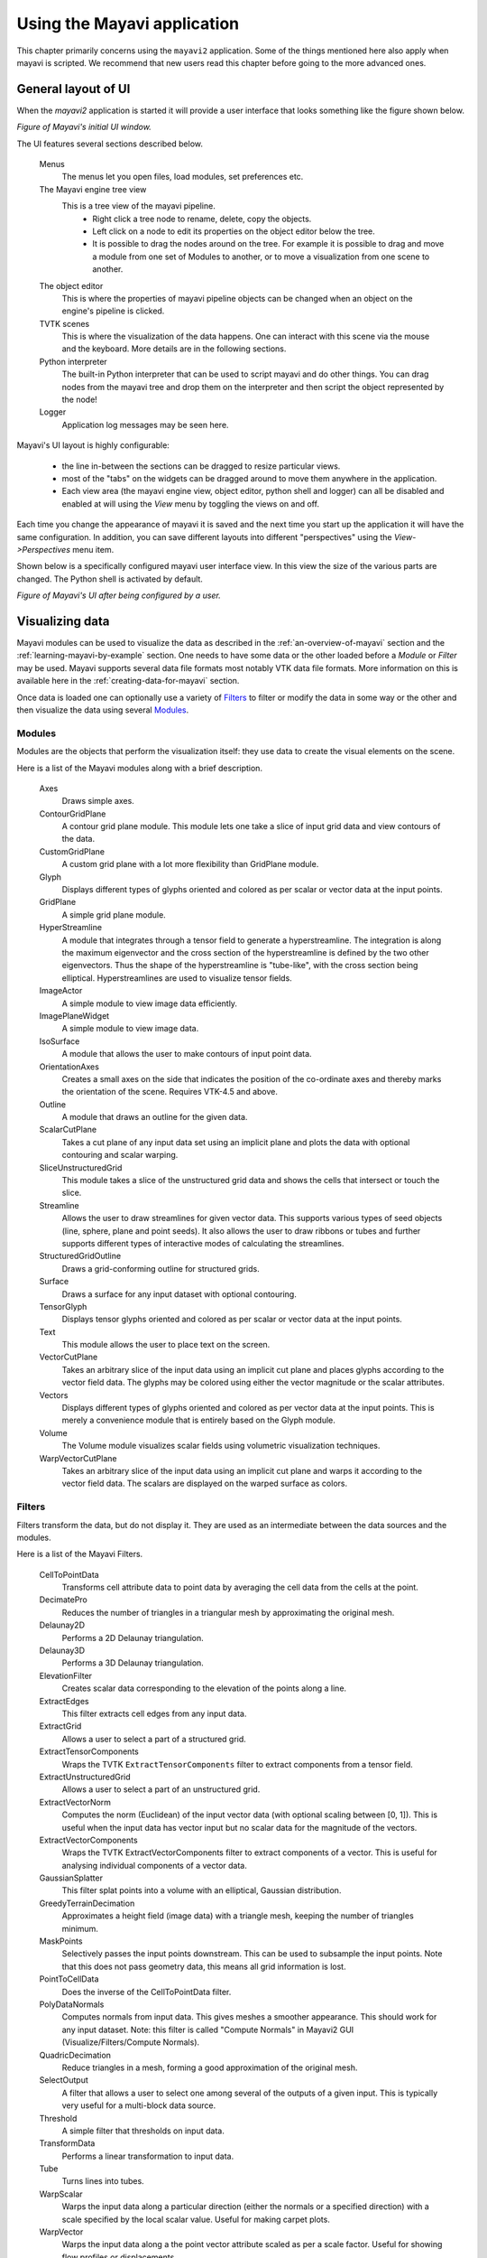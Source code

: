 .. _using-the-mayavi-application:

Using the Mayavi application
=============================

This chapter primarily concerns using the ``mayavi2`` application.
Some of the things mentioned here also apply when mayavi is scripted.
We recommend that new users read this chapter before going to the more
advanced ones.

.. _general-layout-of-ui:

General layout of UI
--------------------

When the `mayavi2` application is started it will provide a user
interface that looks something like the figure shown below.

.. image:: images/mayavi_ui_first.png
   :alt: Figure of Mayavi's initial UI window.

*Figure of Mayavi's initial UI window.*


The UI features several sections described below.

  Menus
    The menus let you open files, load modules, set preferences etc.

  The Mayavi engine tree view
    This is a tree view of the mayavi pipeline.
      * Right click a tree node to rename, delete, copy the objects.

      * Left click on a node to edit its properties on the object
        editor below the tree.

      * It is possible to drag the nodes around on the tree.  For
        example it is possible to drag and move a module from one set
        of Modules to another, or to move a visualization from one
        scene to another.

  The object editor 
    This is where the properties of mayavi pipeline objects can be
    changed when an object on the engine's pipeline is clicked.

  TVTK scenes
    This is where the visualization of the data happens.  One can
    interact with this scene via the mouse and the keyboard.  More
    details are in the following sections.

  Python interpreter
    The built-in Python interpreter that can be used to script mayavi
    and do other things.  You can drag nodes from the mayavi tree and
    drop them on the interpreter and then script the object represented
    by the node!

  Logger
    Application log messages may be seen here.


Mayavi's UI layout is highly configurable:

 * the line in-between the sections can be dragged to resize
   particular views.

 * most of the "tabs" on the widgets can be dragged around to move
   them anywhere in the application.

 * Each view area (the mayavi engine view, object editor, python shell
   and logger) can all be disabled and enabled at will using the
   `View` menu by toggling the views on and off.

Each time you change the appearance of mayavi it is saved and the next
time you start up the application it will have the same configuration.
In addition, you can save different layouts into different
"perspectives" using the `View->Perspectives` menu item.

Shown below is a specifically configured mayavi user interface view.
In this view the size of the various parts are changed.  The Python
shell is activated by default.

.. image:: images/mayavi_ui_second.png
   :alt: Figure of Mayavi's UI after being configured by a user.

*Figure of Mayavi's UI after being configured by a user.*


Visualizing data
----------------

Mayavi modules can be used to visualize the data as described in the 
:ref:`an-overview-of-mayavi` section and the :ref:`learning-mayavi-by-example`
section.  One needs to have some data or the other loaded before a
`Module` or `Filter` may be used.  Mayavi supports several data file
formats most notably VTK data file formats.  More information on this is
available here in the :ref:`creating-data-for-mayavi` section.

Once data is loaded one can optionally use a variety of `Filters`_ to
filter or modify the data in some way or the other and then visualize
the data using several `Modules`_. 

.. _modules:

Modules
~~~~~~~

Modules are the objects that perform the visualization itself: they use
data to create the visual elements on the scene.

Here is a list of the Mayavi modules along with a brief description.

   Axes   
         Draws simple axes.

   ContourGridPlane
          A contour grid plane module. This module lets one take a
          slice of input grid data and view contours of the data.

   CustomGridPlane
          A custom grid plane with a lot more flexibility than
          GridPlane module.

   Glyph  
          Displays different types of glyphs oriented and colored
          as per scalar or vector data at the input points.

   GridPlane
          A simple grid plane module.

   HyperStreamline
          A  module that integrates through a tensor field to generate a
          hyperstreamline. The integration is along the maximum
          eigenvector and the cross section of the hyperstreamline is
          defined by the two other eigenvectors. Thus the shape of the
          hyperstreamline is "tube-like", with the cross  section being
          elliptical. Hyperstreamlines are used to visualize tensor
          fields.

   ImageActor
          A simple module to view image data efficiently.

   ImagePlaneWidget
          A simple module to view image data.

   IsoSurface
          A module that allows the user to make contours of input
          point data.

   OrientationAxes
          Creates a small axes on the side that indicates the
          position of the co-ordinate axes and thereby marks the
          orientation of the scene. Requires VTK-4.5 and above.

   Outline
          A module that draws an outline for the given data.

   ScalarCutPlane
          Takes a cut plane of any input data set using an
          implicit plane and plots the data with optional
          contouring and scalar warping.

   SliceUnstructuredGrid
          This module takes a slice of the unstructured grid data
          and shows the cells that intersect or touch the slice.

   Streamline
          Allows the user to draw streamlines for given vector
          data. This supports various types of seed objects (line,
          sphere, plane and point seeds). It also allows the user
          to draw ribbons or tubes and further supports different
          types of interactive modes of calculating the
          streamlines.

   StructuredGridOutline
          Draws a grid-conforming outline for structured grids.

   Surface
          Draws a surface for any input dataset with optional contouring.

   TensorGlyph
          Displays tensor glyphs oriented and colored as per scalar or
          vector data at the input points.

   Text   
          This module allows the user to place text on the screen.

   VectorCutPlane
          Takes an arbitrary slice of the input data using an
          implicit cut plane and places glyphs according to the
          vector field data. The glyphs may be colored using
          either the vector magnitude or the scalar attributes.

   Vectors
          Displays different types of glyphs oriented and colored
          as per vector data at the input points. This is merely a
          convenience module that is entirely based on the Glyph
          module.

   Volume 
          The Volume module visualizes scalar fields using
          volumetric visualization techniques.

   WarpVectorCutPlane
          Takes an arbitrary slice of the input data using an
          implicit cut plane and warps it according to the vector
          field data. The scalars are displayed on the warped
          surface as colors.


.. _filters:


Filters
~~~~~~~
Filters transform the data, but do not display it. They are used as an
intermediate between the data sources and the modules.

Here is a list of the Mayavi Filters.


   CellToPointData
          Transforms cell attribute data to point data by
          averaging the cell data from the cells at the point.

   DecimatePro
          Reduces the number of triangles in a triangular mesh by
          approximating the original mesh.

   Delaunay2D
          Performs a 2D Delaunay triangulation.

   Delaunay3D
          Performs a 3D Delaunay triangulation.

   ElevationFilter
          Creates scalar data corresponding to the elevation of the
          points along a line.

   ExtractEdges
          This filter extracts cell edges from any input data.

   ExtractGrid
          Allows a user to select a part of a structured grid.

   ExtractTensorComponents
          Wraps the TVTK ``ExtractTensorComponents`` filter to extract
          components from a tensor field.

   ExtractUnstructuredGrid
          Allows a user to select a part of an unstructured grid.

   ExtractVectorNorm
          Computes the norm (Euclidean) of the input vector data
          (with optional scaling between [0, 1]). This is useful
          when the input data has vector input but no scalar data
          for the magnitude of the vectors.
	  
   ExtractVectorComponents
	  Wraps the TVTK ExtractVectorComponents filter to extract
	  components of a vector. This is useful for analysing
	  individual components of a vector data.

   GaussianSplatter
          This filter splat points into a volume with an elliptical,
          Gaussian distribution.

   GreedyTerrainDecimation
          Approximates a height field (image data) with a triangle mesh,
          keeping the number of triangles minimum.

   MaskPoints
          Selectively passes the input points downstream. This can
          be used to subsample the input points.  Note that this
          does not pass geometry data, this means all grid
          information is lost.

   PointToCellData
          Does the inverse of the CellToPointData filter.

   PolyDataNormals
          Computes normals from input data. This gives meshes a
          smoother appearance. This should work for any input
          dataset. Note: this filter is called "Compute Normals"
          in Mayavi2 GUI (Visualize/Filters/Compute Normals).

   QuadricDecimation
          Reduce triangles in a mesh, forming a good approximation of the
          original mesh.

   SelectOutput
          A filter that allows a user to select one among several of the
          outputs of a given input.  This is typically very useful for a
          multi-block data source.

   Threshold
          A simple filter that thresholds on input data.

   TransformData
          Performs a linear transformation to input data.

   Tube
          Turns lines into tubes.

   WarpScalar
          Warps the input data along a particular direction
          (either the normals or a specified direction) with a
          scale specified by the local scalar value. Useful for
          making carpet plots.

   WarpVector
          Warps the input data along a the point vector attribute
          scaled as per a scale factor.  Useful for showing flow
          profiles or displacements.

.. _interaction-with-the-scene:

Interaction with the scene
--------------------------

The TVTK scenes on the UI can be closed by clicking on the little 'x'
icon on the tab.  Each scene features a toolbar that supports various
features:

  * Buttons to set the view to view along the positive or negative X,
    Y and Z axes or obtain an isometric view.

  * A button to turn on parallel projection instead of the default
    perspective projection.  This is particularly useful when one is
    looking at 2D plots.

  * A button to turn on an axes to indicate the x, y and z axes.

  * A button to turn on full-screen viewing.  Note that once
    full-screen mode is entered one must press 'q' or 'e' to get back
    a normal window.

  * A button to save the scene to a variety of image formats.  The
    image format to use is determined by the extension provided for
    the file.

  * A button that provides a UI to configure the scene properties.

The primary means to interact with the scene is to use the mouse and
keyboard.


Mouse interaction
~~~~~~~~~~~~~~~~~

There are two modes of mouse interaction:

  * Camera mode: the default, where the camera is operated on with
    mouse moves.  This mode is activated by pressing the 'c' key.

  * Actor mode: in this mode the mouse actions operate on the actor
    the mouse is currently above.  This mode is activated by pressing
    the 'a' key.

The view on the scene can be changed by using various mouse actions.
Usually these are accomplished by holding down a mouse button and
dragging.

  * holding the left mouse button down and dragging will rotate the
    camera/actor in the direction moved.

        - Holding down "SHIFT" when doing this will pan the scene --
          just like the middle button.

        - Holding down "CONTROL" will rotate about the camera's focal
          point.

        - Holding down "SHIFT" and "CONTROL" and dragging up will zoom
          in and dragging down will zoom out.  This is like the right
          button.

  * holding the right mouse button down and dragging upwards will zoom
    in (or increase the actors scale) and dragging downwards will zoom
    out (or reduce scale).

  * holding the middle mouse button down and dragging will pan the
    scene or translate the object.

  * Rotating the mouse wheel upwards will zoom in and downwards will
    zoom out.


Keyboard interaction
~~~~~~~~~~~~~~~~~~~~

The scene supports several features activated via keystrokes.  These
are:
 
 * '3': Turn on/off stereo rendering.  This may not work if the
   'stereo' preference item is not set to True.

 * 'a': Use actor mode for mouse interaction instead of camera mode.

 * 'c': Use camera mode for mouse interaction instead of actor mode.

 * 'e'/'q'/'Esc': Exit full-screen mode.

 * 'f': Move camera's focal point to current mouse location.  This
   will move the camera focus to center the view at the current mouse
   position.

 * 'j': Use joystick mode for the mouse interaction.  In joystick mode
   the mouse somewhat mimics a joystick.  For example, holding the
   mouse left button down when away from the center will rotate the
   scene.

 * 'l': Configure the lights that are illumining the scene.  This will
   pop-up a window to change the light configuration.

 * 'p': Pick the data at the current mouse point.  This will pop-up a
   window with information on the current pick.  The UI will also
   allow one to change the behavior of the picker to pick cells,
   points or arbitrary points.

 * 'r': Reset the camera focal point and position.  This is very handy.

 * 's': Save the scene to an image, this will first popup a file
   selection dialog box so you can choose the filename, the extension of
   the filename determines the image type.

 * 't': Use trackball mode for the mouse interaction.  This is the
   default mode for the mouse interaction.

 * '='/'+': Zoom in.

 * '-': Zoom out.

 * 'left'/'right'/'up'/'down' arrows: Pressing the left, right, up and
   down arrow let you rotate the camera in those directions.  When
   "SHIFT" modifier is also held down the camera is panned.

.. _the-embedded-python-interpreter:

The embedded Python interpreter
-------------------------------

The embedded Python interpreter offers extremely powerful
possibilities.  The interpreter features command completion, automatic
documentation, tooltips and some multi-line editing.  In addition it
supports the following features:

 * The name ``mayavi`` is automatically bound to the
   ``enthought.mayavi.script.Script`` instance.  This may be used to
   easily script mayavi.

 * The name ``application`` is bound to the envisage application.

 * If a Python file is opened via the ``File->Open File...`` menu item
   one can edit it with a color syntax capable editor.  To execute
   this script in the embedded Python interpreter, the user may type
   ``Control-r`` on the editor window.  To save the file press
   ``Control-s``.  This is a very handy feature when developing simple
   mayavi scripts.

 * As mentioned earlier, one may drag and drop nodes from the Mayavi
   engine tree view onto the Python shell.  The object may then be
   scripted as one normally would.  A commonly used pattern when this
   is done is the following::

     >>> tvtk_scene_1
     <enthought.mayavi.core.scene.Scene object at 0x9f4cbe3c>
     >>> s = _

   In this case the name ``s`` is bound to the dropped tvtk_scene
   object.  The ``_`` variable stores the last evaluated expression
   which is the dropped object.  Using ``tvtk_scene_1`` will also work
   but is a mouthful.

.. _command-line-arguments:

Command line arguments
----------------------

The ``mayavi2`` application features several useful command line
arguments that are described in the following section.  These options
are described in the ``mayavi2`` man page as well.

Mayavi can be run like so::

       mayavi2 [options] [args]

Where ``arg1``, ``arg2`` etc.  are optional file names that correspond
to saved Mayavi2 visualizations (``filename.mv2``) or Mayavi2 scripts
(``filename.py``).  If no options or arguments are provided mayavi
will start up with a default blank scene.

The options are:

-h
      This prints all the available command line options and exits.
      Also available through --help.

-V
      This prints the Mayavi version on the command line and exits.
      Also available through --version.

-z file_name
      This loads a previously saved Mayavi2 visualization.  Also
      available through --viz file_name or --visualization
      file_name.

-d vtk_file
      Opens a (legacy or XML) VTK file (``*.vt*``) passed as the
      argument.  Also available through --vtk.

-p plot3d_xyz_file
      This opens a PLOT3D co-ordinate file passed as the argument.
      The plot3d-xyz-file must be a PLOT3D single block
      co-ordinate file. Also available through --plot3d-xyz.


-q plot3d_q_file
      This opens a PLOT3D (single block) solution file passed as the
      argument. Please note that this option must always follow a
      -p or --plot3d-xyz option.  Also available through
      --plot3d-q.

-w vrml-file
      Imports a VRML2 scene given an appropriate file.  Also available
      through --vrml.

-3 threed-studio-file
      Imports a 3D Studio scene given an appropriate file.  Also
      available through --3ds.

-m module-name
      A module is an object that actually visualizes the data.  The
      given ``module-name`` is loaded in the current ``ModuleManager``.
      The module name must be a valid one if not you will get an error
      message.

      If a module is specified as ``package.sub.module.SomeModule``
      then the module (``SomeModule``) is imported from
      ``package.sub.module``.  Standard modules provided with
      ``mayavi2`` do not need the full path specification.  For
      example::

         mayavi2 -d data.vtk -m Outline -m user_modules.AModule

      In this example ``Outline`` is a standard module and
      ``user_modules.AModule`` is some user defined module.
      Also available through --module.

-f filter-name
      A filter is an object that filters out the data in some way or
      the other.  The given ``filter-name`` is loaded with respect to
      the current source/filter object.  The filter name must be a
      valid one if not you will get an error message.

      If the filter is specified as ``package.sub.filter.SomeFilter``
      then the filter (``SomeFilter``) is imported from
      ``package.sub.filter``.  Standard modules provided with
      ``mayavi2`` do not need the full path specification.  For
      example::

         mayavi2 -d data.vtk -f ExtractVectorNorm -f user_filters.AFilter

      In this example ``ExtractVectorNorm`` is a standard filter and
      ``user_filters.AFilter`` is some user defined filter.
      Also available through --filter.

-M
      Starts up a new module manager on the Mayavi pipeline. Also
      available through --module-mgr.

-n
      Creates a new window/scene. Any options passed after this will
       apply to this newly created scene.  Also available through
       --new-window.

-x script-file
      This executes the given script in a namespace where we guarantee
      that the name 'mayavi' is Mayavi's script instance -- just like
      in the embedded Python interpreter.  Also available through
      --exec.

.. warning::
 Note that ``-x`` or ``--exec`` uses `execfile`, so this can be
 dangerous if the script does something nasty!

It is important to note that mayavi's **command line arguments are
processed sequentially** in the same order they are given.  This
allows users to do interesting things.

Here are a few examples of the command line arguments::

  $ mayavi2 -d heart.vtk -m Axes -m Outline -m GridPlane \
  > -m ContourGridPlane -m IsoSurface

  $ mayavi2 -d fire_ug.vtu -m Axes -m Outline -m VectorCutPlane \
  > -f MaskPoints -m Glyph

In the above examples, ``heart.vtk`` and ``fire_ug.vtu`` VTK files can
be found in the ``examples/data`` directory in the source.  They may
also be installed on your computer depending on your particular
platform.



..
   Local Variables:
   mode: rst
   indent-tabs-mode: nil
   sentence-end-double-space: t
   fill-column: 70
   End:

